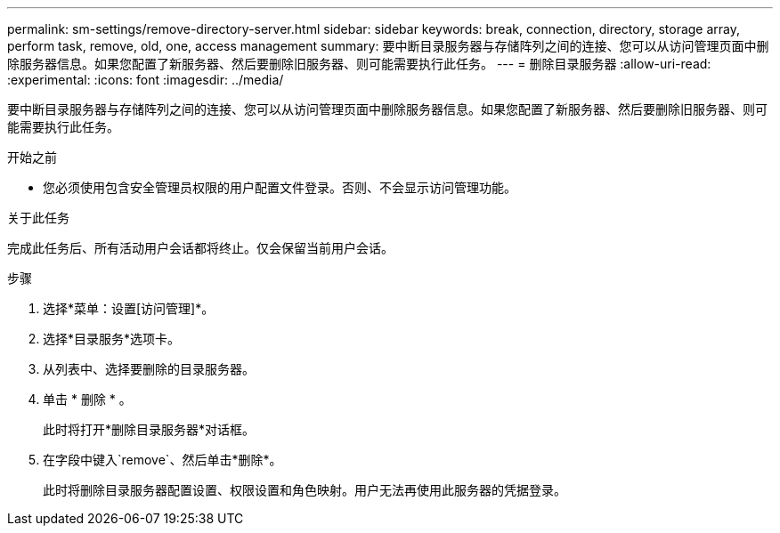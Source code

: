 ---
permalink: sm-settings/remove-directory-server.html 
sidebar: sidebar 
keywords: break, connection, directory, storage array, perform task, remove, old, one, access management 
summary: 要中断目录服务器与存储阵列之间的连接、您可以从访问管理页面中删除服务器信息。如果您配置了新服务器、然后要删除旧服务器、则可能需要执行此任务。 
---
= 删除目录服务器
:allow-uri-read: 
:experimental: 
:icons: font
:imagesdir: ../media/


[role="lead"]
要中断目录服务器与存储阵列之间的连接、您可以从访问管理页面中删除服务器信息。如果您配置了新服务器、然后要删除旧服务器、则可能需要执行此任务。

.开始之前
* 您必须使用包含安全管理员权限的用户配置文件登录。否则、不会显示访问管理功能。


.关于此任务
完成此任务后、所有活动用户会话都将终止。仅会保留当前用户会话。

.步骤
. 选择*菜单：设置[访问管理]*。
. 选择*目录服务*选项卡。
. 从列表中、选择要删除的目录服务器。
. 单击 * 删除 * 。
+
此时将打开*删除目录服务器*对话框。

. 在字段中键入`remove`、然后单击*删除*。
+
此时将删除目录服务器配置设置、权限设置和角色映射。用户无法再使用此服务器的凭据登录。


